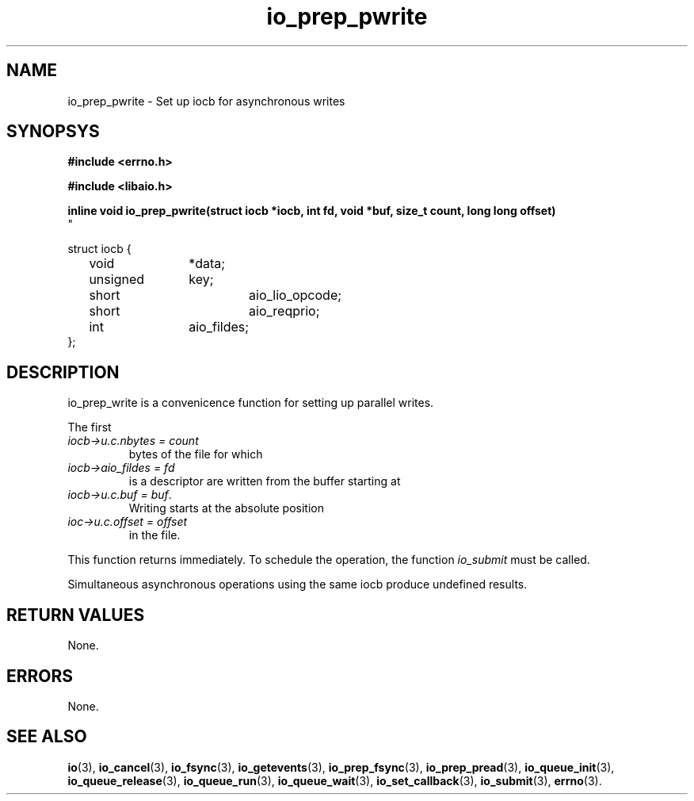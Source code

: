 .\" static inline void io_prep_pwrite(struct iocb *iocb, int fd, void *buf, size_t count, long long offset)
.\" {
.\" 	memset(iocb, 0, sizeof(*iocb));
.\" 	iocb->aio_fildes = fd;
.\" 	iocb->aio_lio_opcode = IO_CMD_PWRITE;
.\" 	iocb->aio_reqprio = 0;
.\" 	iocb->u.c.buf = buf;
.\" 	iocb->u.c.nbytes = count;
.\" 	iocb->u.c.offset = offset;
.\" }
.TH io_prep_pwrite 3 2002-09-12 "Linux 2.4" Linux AIO"
.SH NAME
io_prep_pwrite \- Set up iocb for asynchronous writes
.SH SYNOPSYS
.nf
.B #include <errno.h>
.br
.sp
.B #include <libaio.h>
.br
.sp
.BI "inline void io_prep_pwrite(struct iocb *iocb, int fd, void *buf, size_t count, long long offset)
"
.sp
struct iocb {
	void		*data;
	unsigned	key;
	short		aio_lio_opcode;
	short		aio_reqprio;
	int		aio_fildes;
};
.fi
.SH DESCRIPTION
io_prep_write is a convenicence function for setting up parallel writes.

The first
.TP
.IR "iocb->u.c.nbytes = count"
bytes of the file for which
.TP
.IR "iocb->aio_fildes = fd"
is a descriptor are written from the buffer
starting at
.TP
.IR "iocb->u.c.buf = buf" .
.br
Writing starts at the absolute position
.TP
.IR "ioc->u.c.offset = offset"
in the file.
.PP
This function returns immediately. To schedule the operation, the
function
.IR io_submit
must be called.
.PP
Simultaneous asynchronous operations using the same iocb produce
undefined results.
.SH "RETURN VALUES"
None.
.SH ERRORS
None.
.SH "SEE ALSO"
.BR io (3),
.BR io_cancel (3),
.BR io_fsync (3),
.BR io_getevents (3),
.BR io_prep_fsync (3),
.BR io_prep_pread (3),
.BR io_queue_init (3),
.BR io_queue_release (3),
.BR io_queue_run (3),
.BR io_queue_wait (3),
.BR io_set_callback (3),
.BR io_submit (3),
.BR errno (3).
